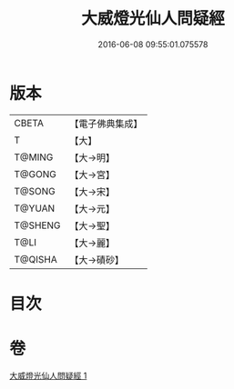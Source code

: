 #+TITLE: 大威燈光仙人問疑經 
#+DATE: 2016-06-08 09:55:01.075578

* 版本
 |     CBETA|【電子佛典集成】|
 |         T|【大】     |
 |    T@MING|【大→明】   |
 |    T@GONG|【大→宮】   |
 |    T@SONG|【大→宋】   |
 |    T@YUAN|【大→元】   |
 |   T@SHENG|【大→聖】   |
 |      T@LI|【大→麗】   |
 |   T@QISHA|【大→磧砂】  |

* 目次

* 卷
[[file:KR6i0540_001.txt][大威燈光仙人問疑經 1]]

